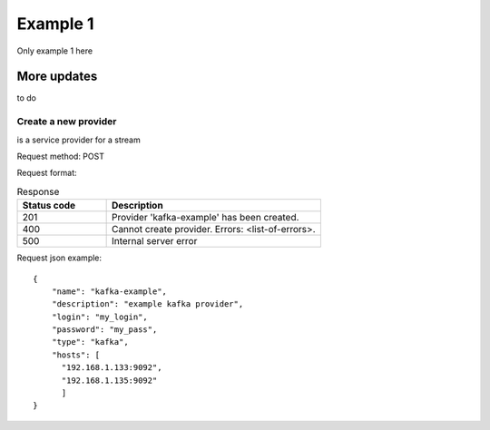 Example 1
=======
Only example 1 here

More updates 
------------
to do

Create a new provider
~~~~~~~~~~~~~~~~~~~~~

.. sidebar:: Provider
is a service provider for a stream

Request method: POST

Request format: 

.. http:post:: http://{domain}/v1/providers

.. csv-table::  Response
  :header: "Status code","Description"
  :widths: 25, 60

  "201", "Provider 'kafka-example' has been created."
  "400", "Cannot create provider. Errors: <list-of-errors>."
  "500", "Internal server error"

Request json example::

 {
     "name": "kafka-example",
     "description": "example kafka provider",
     "login": "my_login",
     "password": "my_pass",
     "type": "kafka",
     "hosts": [
       "192.168.1.133:9092",
       "192.168.1.135:9092"
       ]
 }


